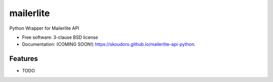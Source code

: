 ==========
mailerlite
==========

.. image:: https://img.shields.io/travis/skoudoro/mailerlite-api-python.svg
        :target: https://travis-ci.org/skoudoro/mailerlite-api-python

.. image:: https://img.shields.io/pypi/v/mailerlite-api-python.svg
        :target: https://pypi.python.org/pypi/mailerlite-api-python


Python Wrapper for Mailerlite API

* Free software: 3-clause BSD license
* Documentation: (COMING SOON!) https://skoudoro.github.io/mailerlite-api-python.

Features
--------

* TODO
